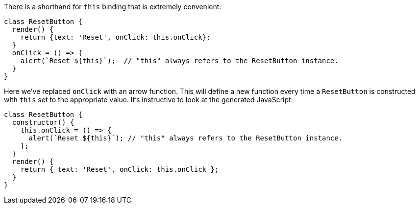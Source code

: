 There is a shorthand for `this` binding that is extremely convenient:

[[reset-button]]
[source,ts]
----
class ResetButton {
  render() {
    return {text: 'Reset', onClick: this.onClick};
  }
  onClick = () => {
    alert(`Reset ${this}`);  // "this" always refers to the ResetButton instance.
  }
}
----

Here we've replaced `onClick` with an arrow function. This will define a new function every time a `ResetButton` is constructed with `this` set to the appropriate value. It's instructive to look at the generated JavaScript:

[[reset-button-emit-js]]
[source,js]
----
class ResetButton {
  constructor() {
    this.onClick = () => {
      alert(`Reset ${this}`); // "this" always refers to the ResetButton instance.
    };
  }
  render() {
    return { text: 'Reset', onClick: this.onClick };
  }
}
----
